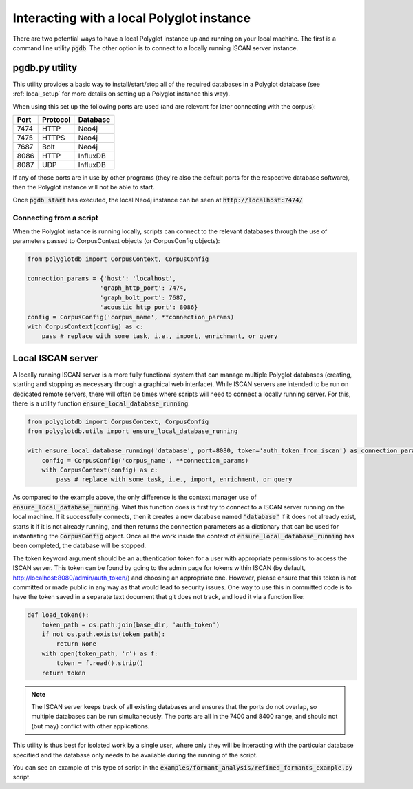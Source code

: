 
.. _local:

Interacting with a local Polyglot instance
==========================================

There are two potential ways to have a local Polyglot instance up and running on your local machine.  The first is a
command line utility :code:`pgdb`.  The other option is to connect to
a locally running ISCAN server instance.


pgdb.py utility
---------------

This utility provides a basic way to install/start/stop all of the required databases in a Polyglot database (see
:ref:`local_setup` for more details on setting up a Polyglot instance this way).

When using this set up the following ports are used (and are relevant for later connecting with the corpus):

+-------+----------+----------+
|  Port | Protocol | Database |
+=======+==========+==========+
| 7474  | HTTP     | Neo4j    |
+-------+----------+----------+
| 7475  | HTTPS    | Neo4j    |
+-------+----------+----------+
| 7687  | Bolt     | Neo4j    |
+-------+----------+----------+
| 8086  | HTTP     | InfluxDB |
+-------+----------+----------+
| 8087  | UDP      | InfluxDB |
+-------+----------+----------+

If any of those ports are in use by other programs (they're also the default ports for the respective database software),
then the Polyglot instance will not be able to start.

Once :code:`pgdb start` has executed, the local Neo4j instance can be seen at :code:`http://localhost:7474/`

Connecting from a script
````````````````````````

When the Polyglot instance is running locally, scripts can connect to the relevant databases through the use of parameters passed to
CorpusContext objects (or CorpusConfig objects):


.. code-block:: python

    from polyglotdb import CorpusContext, CorpusConfig

    connection_params = {'host': 'localhost',
                        'graph_http_port': 7474,
                        'graph_bolt_port': 7687,
                        'acoustic_http_port': 8086}
    config = CorpusConfig('corpus_name', **connection_params)
    with CorpusContext(config) as c:
        pass # replace with some task, i.e., import, enrichment, or query




.. _local_iscan_server:

Local ISCAN server
------------------

A locally running ISCAN server is a more fully functional system that can manage multiple Polyglot databases (creating, starting and stopping
as necessary through a graphical web interface).
While ISCAN servers are intended to be run on dedicated remote servers, there will often be times where scripts
will need to connect a locally running server.  For this, there is a utility function :code:`ensure_local_database_running`:

.. code-block:: python

    from polyglotdb import CorpusContext, CorpusConfig
    from polyglotdb.utils import ensure_local_database_running

    with ensure_local_database_running('database', port=8080, token='auth_token_from_iscan') as connection_params:
        config = CorpusConfig('corpus_name', **connection_params)
        with CorpusContext(config) as c:
            pass # replace with some task, i.e., import, enrichment, or query

As compared to the example above, the only difference is the context manager use of :code:`ensure_local_database_running`.
What this function does is first try to connect to a ISCAN server running on the local machine.
If it successfully connects, then it creates a new database named :code:`"database"` if it does not already exist, starts it if
it is not already running, and then returns the connection parameters as a dictionary that can be used for instantiating
the :code:`CorpusConfig` object.  Once all the work inside the context of :code:`ensure_local_database_running` has been completed, the
database will be stopped.

The token keyword argument should be an authentication token for a user with appropriate permissions to access the ISCAN
server.  This token can be found by going to the admin page for tokens within ISCAN (by default, http://localhost:8080/admin/auth_token/)
and choosing an appropriate one.  However, please ensure that this token is not committed or made public in any way as
that would lead to security issues.  One way to use this in committed code is to have the token saved in a separate text
document that git does not track, and load it via a function like:

.. code-block:: python

    def load_token():
        token_path = os.path.join(base_dir, 'auth_token')
        if not os.path.exists(token_path):
            return None
        with open(token_path, 'r') as f:
            token = f.read().strip()
        return token

.. note::

   The ISCAN server keeps track of all existing databases and ensures that the ports do not overlap, so multiple databases
   can be run simultaneously.  The ports are all in the 7400 and 8400 range, and should not (but may) conflict with other applications.

This utility is thus best for isolated work by a single user, where only they will be interacting
with the particular database specified and the database only needs to be available during the running of the script.

You can see an example of this type of script in the :code:`examples/formant_analysis/refined_formants_example.py` script.